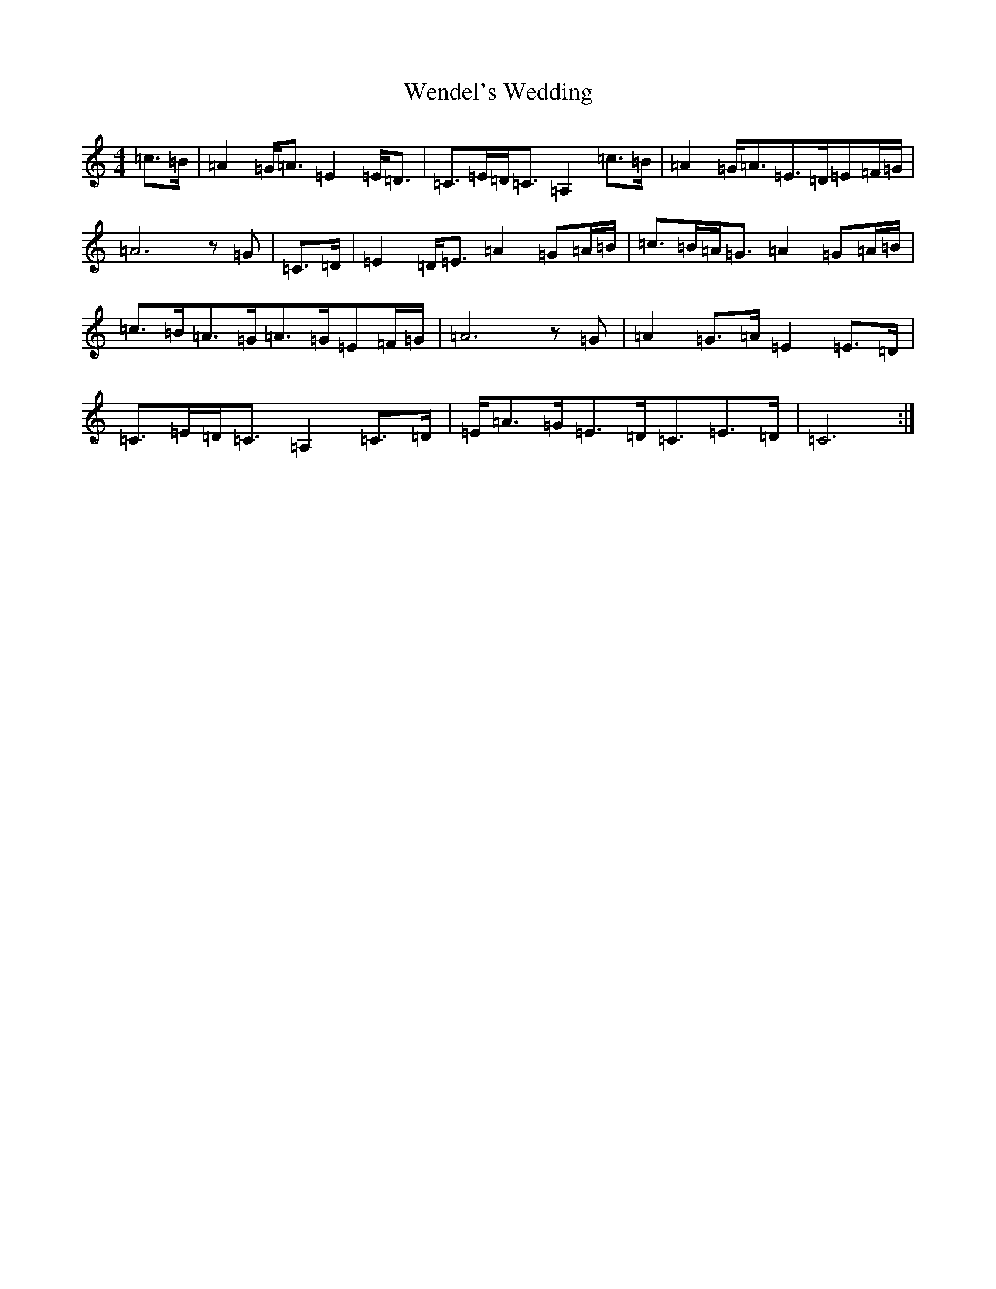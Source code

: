 X: 22273
T: Wendel's Wedding
S: https://thesession.org/tunes/2812#setting2812
R: strathspey
M:4/4
L:1/8
K: C Major
=c>=B|=A2=G<=A=E2=E<=D|=C>=E=D<=C=A,2=c>=B|=A2=G<=A=E>=D=E=F/2=G/2|=A6z=G|=C>=D|=E2=D<=E=A2=G=A/2=B/2|=c>=B=A<=G=A2=G=A/2=B/2|=c>=B=A>=G=A>=G=E=F/2=G/2|=A6z=G|=A2=G>=A=E2=E>=D|=C>=E=D<=C=A,2=C>=D|=E<=A=G<=E=D<=C=E>=D|=C6:|